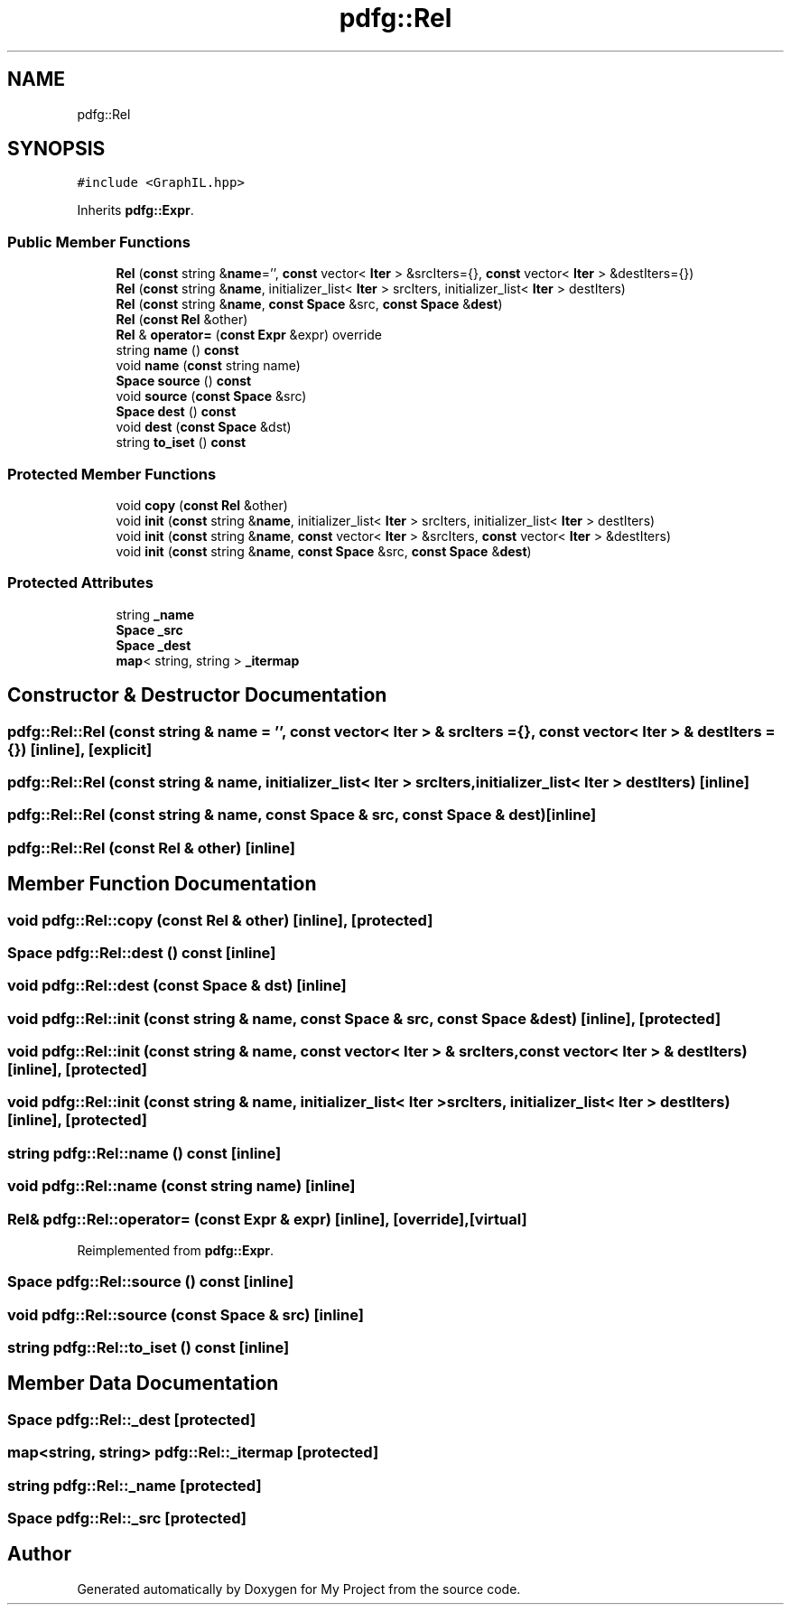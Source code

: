 .TH "pdfg::Rel" 3 "Sun Jul 12 2020" "My Project" \" -*- nroff -*-
.ad l
.nh
.SH NAME
pdfg::Rel
.SH SYNOPSIS
.br
.PP
.PP
\fC#include <GraphIL\&.hpp>\fP
.PP
Inherits \fBpdfg::Expr\fP\&.
.SS "Public Member Functions"

.in +1c
.ti -1c
.RI "\fBRel\fP (\fBconst\fP string &\fBname\fP='', \fBconst\fP vector< \fBIter\fP > &srcIters={}, \fBconst\fP vector< \fBIter\fP > &destIters={})"
.br
.ti -1c
.RI "\fBRel\fP (\fBconst\fP string &\fBname\fP, initializer_list< \fBIter\fP > srcIters, initializer_list< \fBIter\fP > destIters)"
.br
.ti -1c
.RI "\fBRel\fP (\fBconst\fP string &\fBname\fP, \fBconst\fP \fBSpace\fP &src, \fBconst\fP \fBSpace\fP &\fBdest\fP)"
.br
.ti -1c
.RI "\fBRel\fP (\fBconst\fP \fBRel\fP &other)"
.br
.ti -1c
.RI "\fBRel\fP & \fBoperator=\fP (\fBconst\fP \fBExpr\fP &expr) override"
.br
.ti -1c
.RI "string \fBname\fP () \fBconst\fP"
.br
.ti -1c
.RI "void \fBname\fP (\fBconst\fP string name)"
.br
.ti -1c
.RI "\fBSpace\fP \fBsource\fP () \fBconst\fP"
.br
.ti -1c
.RI "void \fBsource\fP (\fBconst\fP \fBSpace\fP &src)"
.br
.ti -1c
.RI "\fBSpace\fP \fBdest\fP () \fBconst\fP"
.br
.ti -1c
.RI "void \fBdest\fP (\fBconst\fP \fBSpace\fP &dst)"
.br
.ti -1c
.RI "string \fBto_iset\fP () \fBconst\fP"
.br
.in -1c
.SS "Protected Member Functions"

.in +1c
.ti -1c
.RI "void \fBcopy\fP (\fBconst\fP \fBRel\fP &other)"
.br
.ti -1c
.RI "void \fBinit\fP (\fBconst\fP string &\fBname\fP, initializer_list< \fBIter\fP > srcIters, initializer_list< \fBIter\fP > destIters)"
.br
.ti -1c
.RI "void \fBinit\fP (\fBconst\fP string &\fBname\fP, \fBconst\fP vector< \fBIter\fP > &srcIters, \fBconst\fP vector< \fBIter\fP > &destIters)"
.br
.ti -1c
.RI "void \fBinit\fP (\fBconst\fP string &\fBname\fP, \fBconst\fP \fBSpace\fP &src, \fBconst\fP \fBSpace\fP &\fBdest\fP)"
.br
.in -1c
.SS "Protected Attributes"

.in +1c
.ti -1c
.RI "string \fB_name\fP"
.br
.ti -1c
.RI "\fBSpace\fP \fB_src\fP"
.br
.ti -1c
.RI "\fBSpace\fP \fB_dest\fP"
.br
.ti -1c
.RI "\fBmap\fP< string, string > \fB_itermap\fP"
.br
.in -1c
.SH "Constructor & Destructor Documentation"
.PP 
.SS "pdfg::Rel::Rel (\fBconst\fP string & name = \fC''\fP, \fBconst\fP vector< \fBIter\fP > & srcIters = \fC{}\fP, \fBconst\fP vector< \fBIter\fP > & destIters = \fC{}\fP)\fC [inline]\fP, \fC [explicit]\fP"

.SS "pdfg::Rel::Rel (\fBconst\fP string & name, initializer_list< \fBIter\fP > srcIters, initializer_list< \fBIter\fP > destIters)\fC [inline]\fP"

.SS "pdfg::Rel::Rel (\fBconst\fP string & name, \fBconst\fP \fBSpace\fP & src, \fBconst\fP \fBSpace\fP & dest)\fC [inline]\fP"

.SS "pdfg::Rel::Rel (\fBconst\fP \fBRel\fP & other)\fC [inline]\fP"

.SH "Member Function Documentation"
.PP 
.SS "void pdfg::Rel::copy (\fBconst\fP \fBRel\fP & other)\fC [inline]\fP, \fC [protected]\fP"

.SS "\fBSpace\fP pdfg::Rel::dest () const\fC [inline]\fP"

.SS "void pdfg::Rel::dest (\fBconst\fP \fBSpace\fP & dst)\fC [inline]\fP"

.SS "void pdfg::Rel::init (\fBconst\fP string & name, \fBconst\fP \fBSpace\fP & src, \fBconst\fP \fBSpace\fP & dest)\fC [inline]\fP, \fC [protected]\fP"

.SS "void pdfg::Rel::init (\fBconst\fP string & name, \fBconst\fP vector< \fBIter\fP > & srcIters, \fBconst\fP vector< \fBIter\fP > & destIters)\fC [inline]\fP, \fC [protected]\fP"

.SS "void pdfg::Rel::init (\fBconst\fP string & name, initializer_list< \fBIter\fP > srcIters, initializer_list< \fBIter\fP > destIters)\fC [inline]\fP, \fC [protected]\fP"

.SS "string pdfg::Rel::name () const\fC [inline]\fP"

.SS "void pdfg::Rel::name (\fBconst\fP string name)\fC [inline]\fP"

.SS "\fBRel\fP& pdfg::Rel::operator= (\fBconst\fP \fBExpr\fP & expr)\fC [inline]\fP, \fC [override]\fP, \fC [virtual]\fP"

.PP
Reimplemented from \fBpdfg::Expr\fP\&.
.SS "\fBSpace\fP pdfg::Rel::source () const\fC [inline]\fP"

.SS "void pdfg::Rel::source (\fBconst\fP \fBSpace\fP & src)\fC [inline]\fP"

.SS "string pdfg::Rel::to_iset () const\fC [inline]\fP"

.SH "Member Data Documentation"
.PP 
.SS "\fBSpace\fP pdfg::Rel::_dest\fC [protected]\fP"

.SS "\fBmap\fP<string, string> pdfg::Rel::_itermap\fC [protected]\fP"

.SS "string pdfg::Rel::_name\fC [protected]\fP"

.SS "\fBSpace\fP pdfg::Rel::_src\fC [protected]\fP"


.SH "Author"
.PP 
Generated automatically by Doxygen for My Project from the source code\&.
